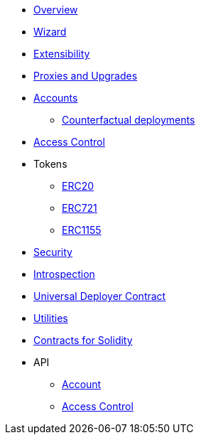 * xref:index.adoc[Overview]
* xref:wizard.adoc[Wizard]
* xref:extensibility.adoc[Extensibility]
* xref:proxies.adoc[Proxies and Upgrades]

* xref:accounts.adoc[Accounts]
** xref:/guides/deployment.adoc[Counterfactual deployments]

* xref:access.adoc[Access Control]

* Tokens
** xref:erc20.adoc[ERC20]
** xref:erc721.adoc[ERC721]
** xref:erc1155.adoc[ERC1155]

* xref:security.adoc[Security]
* xref:introspection.adoc[Introspection]
* xref:udc.adoc[Universal Deployer Contract]
* xref:utilities.adoc[Utilities]

* xref:contracts::index.adoc[Contracts for Solidity]

* API
** xref:/api/account.adoc[Account]
** xref:/api/access.adoc[Access Control]